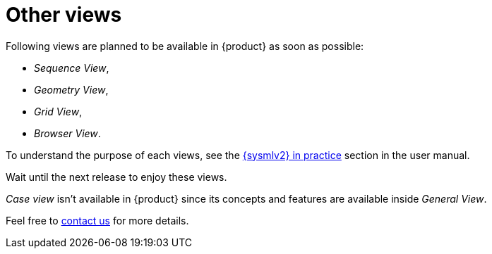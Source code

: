 = Other views

Following views are planned to be available in {product} as soon as possible:

* _Sequence View_,
* _Geometry View_,
* _Grid View_,
* _Browser View_.

To understand the purpose of each views, see the xref:user-manual:features/sysmlv2-overview.adoc[{sysmlv2} in practice] section in the user manual.

Wait until the next release to enjoy these views.

_Case view_ isn't available in {product} since its concepts and features are available inside  _General View_.

Feel free to xref:ROOT:help.adoc[contact us] for more details.